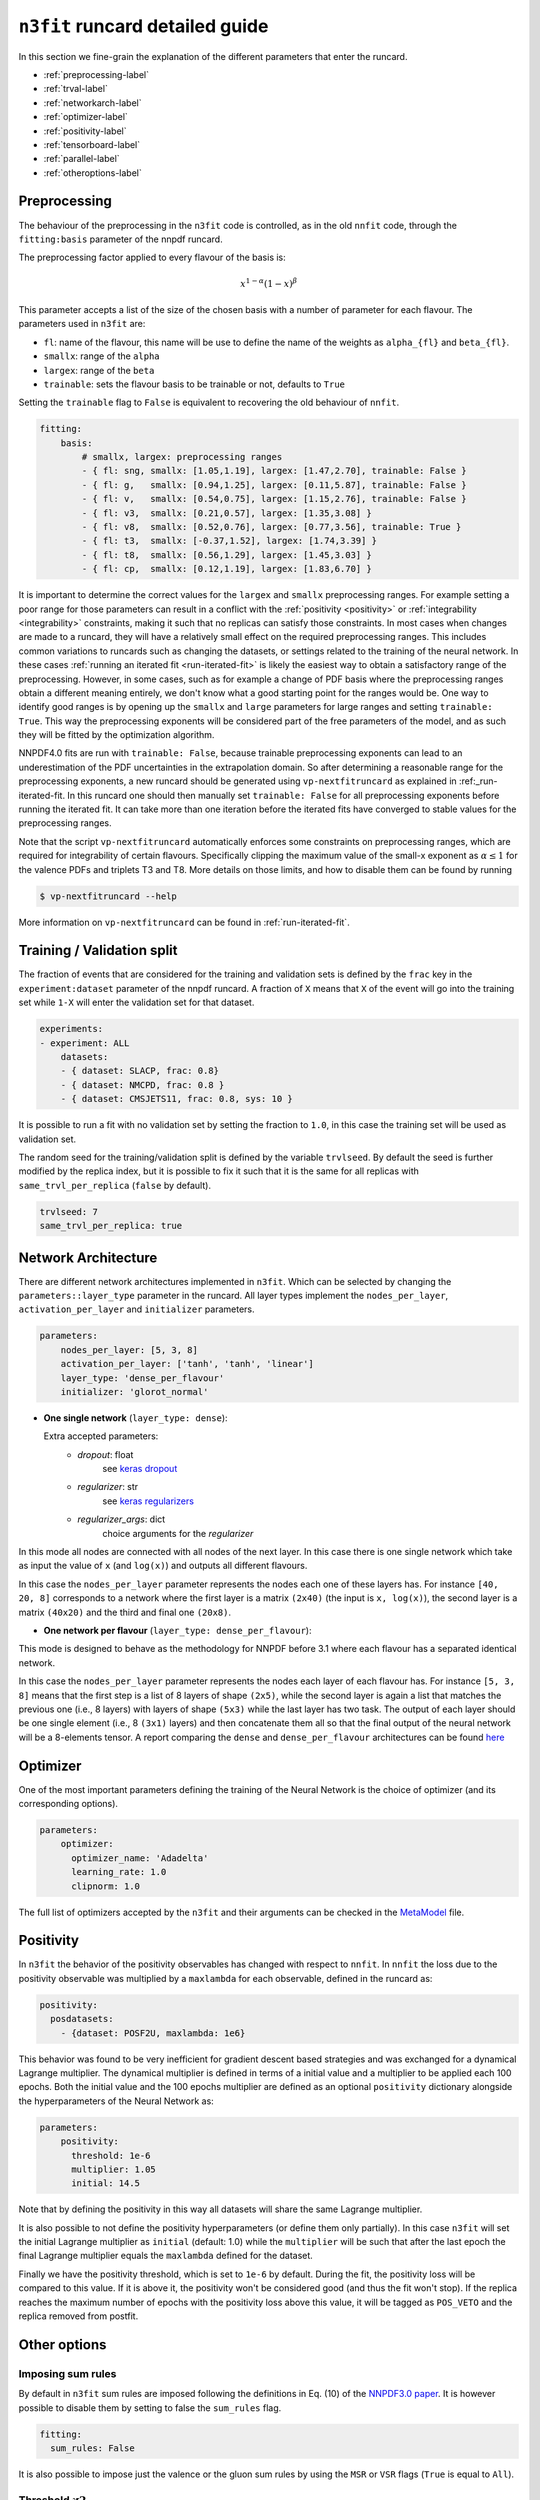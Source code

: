 .. _runcard-detailed:

================================
``n3fit`` runcard detailed guide
================================

In this section we fine-grain the explanation of the different parameters that enter the runcard.

- :ref:`preprocessing-label`
- :ref:`trval-label`
- :ref:`networkarch-label`
- :ref:`optimizer-label`
- :ref:`positivity-label`
- :ref:`tensorboard-label`
- :ref:`parallel-label`
- :ref:`otheroptions-label`


.. _preprocessing-label:

Preprocessing
-------------
The behaviour of the preprocessing in the ``n3fit`` code is controlled, as in the old ``nnfit`` code, through the ``fitting:basis`` parameter of the nnpdf runcard.

The preprocessing factor applied to every flavour of the basis is:

.. math::

    x ^ {1 - \alpha} (1 - x) ^{\beta}


This parameter accepts a list of the size of the chosen basis with a number of parameter for each flavour. The parameters  used in ``n3fit`` are:

- ``fl``: name of the flavour, this name will be use to define the name of the weights as ``alpha_{fl}`` and ``beta_{fl}``.
- ``smallx``: range of the ``alpha``
- ``largex``: range of the ``beta``
- ``trainable``: sets the flavour basis to be trainable or not, defaults to ``True``

Setting the ``trainable`` flag to ``False`` is equivalent to recovering the old behaviour of ``nnfit``.

.. code-block:: yaml

    fitting:
        basis:
            # smallx, largex: preprocessing ranges
            - { fl: sng, smallx: [1.05,1.19], largex: [1.47,2.70], trainable: False }
            - { fl: g,   smallx: [0.94,1.25], largex: [0.11,5.87], trainable: False }
            - { fl: v,   smallx: [0.54,0.75], largex: [1.15,2.76], trainable: False }
            - { fl: v3,  smallx: [0.21,0.57], largex: [1.35,3.08] }
            - { fl: v8,  smallx: [0.52,0.76], largex: [0.77,3.56], trainable: True }
            - { fl: t3,  smallx: [-0.37,1.52], largex: [1.74,3.39] }
            - { fl: t8,  smallx: [0.56,1.29], largex: [1.45,3.03] }
            - { fl: cp,  smallx: [0.12,1.19], largex: [1.83,6.70] }

It  is important to determine the correct values for the ``largex`` and ``smallx`` preprocessing 
ranges. For example setting a poor range for those parameters can result in a conflict with the 
:ref:`positivity <positivity>` or :ref:`integrability <integrability>` constraints, making it such 
that no replicas can satisfy those constraints. In most cases when changes are made to a runcard, 
they will have a relatively small effect on the required preprocessing ranges. This includes common 
variations to runcards such as changing the datasets, or settings related to the training of the 
neural network. In these cases :ref:`running an iterated fit <run-iterated-fit>` is likely the 
easiest way to obtain a satisfactory range of the preprocessing. However, in some cases, such as for
example a change of PDF basis where the preprocessing ranges obtain a different meaning entirely, 
we don't know what a good starting point for the ranges would be. One way to identify good ranges 
is by opening up the ``smallx`` and ``large`` parameters for large ranges and setting 
``trainable: True``. This way the preprocessing exponents will be considered part of the free 
parameters of the model, and as such they will be fitted by the optimization algorithm.

NNPDF4.0 fits are run with ``trainable: False``, because trainable preprocessing exponents can lead 
to an underestimation of the PDF uncertainties in the extrapolation domain. So after determining a
reasonable range for the preprocessing exponents, a new runcard should be generated using 
``vp-nextfitruncard`` as explained in :ref:_run-iterated-fit. In this runcard one should then 
manually set ``trainable: False`` for all preprocessing exponents before running the iterated fit. 
It can take more than one iteration before the iterated fits have converged to stable values for the 
preprocessing ranges.

Note that the script ``vp-nextfitruncard`` automatically enforces some constraints
on preprocessing ranges, which are required for integrability of certain
flavours. Specifically clipping the maximum value of the small-x exponent
as :math:`\alpha \leq 1` for the valence PDFs and triplets T3 and T8.
More details on those limits, and how to disable them can be found
by running

.. code::

    $ vp-nextfitruncard --help

More information on ``vp-nextfitruncard`` can be found in
:ref:`run-iterated-fit`.

.. _trval-label:

Training / Validation split
---------------------------
The fraction of events that are considered for the training and validation sets is defined by the ``frac`` key in the ``experiment:dataset`` parameter of the nnpdf runcard. A fraction of ``X`` means that ``X`` of the event will go into the training set while ``1-X`` will enter the validation set for that dataset.

.. code-block:: yaml

    experiments:
    - experiment: ALL
        datasets:
        - { dataset: SLACP, frac: 0.8}
        - { dataset: NMCPD, frac: 0.8 }      
        - { dataset: CMSJETS11, frac: 0.8, sys: 10 }

It is possible to run a fit with no validation set by setting the fraction to ``1.0``, in this case the training set will be used as validation set.

The random seed for the training/validation split is defined by the variable ``trvlseed``.
By default the seed is further modified by the replica index, but it is possible
to fix it such that it is the same for all replicas with ``same_trvl_per_replica``
(``false`` by default).

.. code-block:: yaml

    trvlseed: 7
    same_trvl_per_replica: true


.. _networkarch-label:

Network Architecture
--------------------
There are different network architectures implemented in ``n3fit``.
Which can be selected by changing the ``parameters::layer_type`` parameter in the runcard.
All layer types implement the ``nodes_per_layer``, ``activation_per_layer`` and ``initializer`` parameters.

.. code-block:: yaml

    parameters:
        nodes_per_layer: [5, 3, 8]
        activation_per_layer: ['tanh', 'tanh', 'linear']
        layer_type: 'dense_per_flavour'
        initializer: 'glorot_normal'

- **One single network** (``layer_type: dense``):

  Extra accepted parameters:
    - `dropout`: float
        see `keras dropout <https://keras.io/layers/core/#dropout>`_
    - `regularizer`: str
        see `keras regularizers <https://keras.io/regularizers/>`_
    - `regularizer_args`: dict
        choice arguments for the `regularizer`

In this mode all nodes are connected with all nodes of the next layer. In this case there is one single network which take as input the value of ``x`` (and ``log(x)``) and outputs all different flavours.

In this case the ``nodes_per_layer`` parameter represents the nodes each one of these layers has. For instance ``[40, 20, 8]`` corresponds to a network where the first layer is a matrix ``(2x40)`` (the input is ``x, log(x)``), the second layer is a matrix ``(40x20)`` and the third and final one ``(20x8)``.

- **One network per flavour** (``layer_type: dense_per_flavour``):

This mode is designed to behave as the methodology for NNPDF before 3.1 where each flavour has a separated identical network. 

In this case the ``nodes_per_layer`` parameter represents the nodes each layer of each flavour has. For instance ``[5, 3, 8]`` means that the first step is a list of 8 layers of shape ``(2x5)``, while the second layer is again a list that matches the previous one (i.e., 8 layers) with layers of shape ``(5x3)`` while the last layer has two task. The output of each layer should be one single element (i.e., 8 ``(3x1)`` layers) and then concatenate them all so that the final output of the neural network will be a 8-elements tensor. A report comparing the ``dense`` and ``dense_per_flavour`` architectures can be found  `here <https://vp.nnpdf.science/q6Rm1Q_rTguJwKsLOZFoig==/>`_


.. _optimizer-label:

Optimizer
---------

One of the most important parameters defining the training of the Neural Network is the choice
of optimizer (and its corresponding options).

.. code-block:: yaml

    parameters:
        optimizer:
          optimizer_name: 'Adadelta'
          learning_rate: 1.0
          clipnorm: 1.0


The full list of optimizers accepted by the ``n3fit`` and their arguments
can be checked in the `MetaModel <https://github.com/NNPDF/nnpdf/blob/master/n3fit/src/n3fit/backends/keras_backend/MetaModel.py>`_ file.



.. _positivity-label:

Positivity
----------

In ``n3fit`` the behavior of the positivity observables has changed with respect to ``nnfit``.
In ``nnfit`` the loss due to the positivity observable was multiplied by a ``maxlambda`` for each observable, defined in the runcard as:

.. code-block:: yaml

    positivity:
      posdatasets:
        - {dataset: POSF2U, maxlambda: 1e6}


This behavior was found to be very inefficient for gradient descent based strategies and was exchanged for a dynamical Lagrange multiplier.
The dynamical multiplier is defined in terms of a initial value and a multiplier to be applied each 100 epochs.
Both the initial value and the 100 epochs multiplier are defined as an optional ``positivity`` dictionary alongside the hyperparameters of
the Neural Network as:

.. code-block:: yaml

    parameters:
        positivity:
          threshold: 1e-6
          multiplier: 1.05
          initial: 14.5
              
Note that by defining the positivity in this way all datasets will share the same Lagrange multiplier.

It is also possible to not define the positivity hyperparameters (or define them only partially).
In this case ``n3fit`` will set the initial Lagrange multiplier as ``initial`` (default: 1.0)
while the ``multiplier`` will be such that after the last epoch the final Lagrange multiplier 
equals the ``maxlambda`` defined for the dataset.

Finally we have the positivity threshold, which is set to ``1e-6`` by default.
During the fit, the positivity loss will be compared to this value. If it is above it,
the positivity won't be considered good (and thus the fit won't stop).
If the replica reaches the maximum number of epochs with the positivity loss above
this value, it will be tagged as ``POS_VETO`` and the replica removed from postfit.
     
              
.. _otheroptions-label:

Other options
-------------

Imposing sum rules
^^^^^^^^^^^^^^^^^^

By default in ``n3fit`` sum rules are imposed following the definitions in Eq. (10) of
the `NNPDF3.0 paper <https://arxiv.org/pdf/1410.8849.pdf#page=29>`_.
It is however possible to disable them by setting to false the ``sum_rules`` flag.

.. code-block:: yaml

    fitting:
      sum_rules: False
      

It is also possible to impose just the valence or the gluon sum rules by using the
``MSR`` or ``VSR`` flags (``True`` is equal to ``All``).
      

Threshold :math:`\chi2`
^^^^^^^^^^^^^^^^^^^^^^^

.. code-block:: yaml

    parameters:
        threshold_chi2: 4.0

- ``threshold_chi2``: sets a maximum validation :math:`\chi2` for the stopping to activate. Avoids (too) early stopping.




.. _tensorboard-label:

Inspecting and profiling the code
---------------------------------

It is possible to inspect the ``n3fit`` code using `TensorBoard <https://www.tensorflow.org/tensorboard/>`_.
In order to enable the TensorBoard callback in ``n3fit`` it is enough with adding the following options in the runcard:


.. code-block:: yaml

    tensorboard:
        weight_freq: 100
        profiling: True


The ``weight_freq`` flag controls each how many epochs the weights of the NN are stored.
Note that smaller values will lead to slower performance and increased memory usage.


After the ``n3fit`` run has finished, details of the run can be found in the replica directory, under the ``tboard`` subfolder.
Logging details can be visualized in the browser with the following command:


.. code-block:: bash

    tensorboard --logdir runcard_name/nnfit/replica_1/tboard

Logging details will include the value of the loss for each experiment over time,
the values of the weights of the NN,
as well as a detailed analysis of the amount of time that TensorFlow spent on each operation.

          
.. _parallel-label:

Running fits in parallel
------------------------

It is possible to run fits in parallel with ``n3fit`` by setting the ``parallel_models``
flag in the runcard to ``true`` when running a range of replicas.
Running in parallel can be quite hard on memory and it is only advantageous when
fitting on a GPU, where one can find a speed up equal to the number of models run
in parallel (each model being a different replica).

Running in parallel leverages the fact that the only difference between two replicas
is the output data the prediction is compared to.
In order to ensure this is indeed the case it is necessary to also
use the `same_trvl_per_replica` flag in the runcard.

In other words, in order to run several replicas in parallel in a machine
(be it a big CPU or, most likely, a GPU)
it is necessary to modify the ``n3fit`` runcard by adding the following two
top-level options:

.. code-block:: yaml

  parallel_models: true
  same_trvl_per_replica: true


And then run ``n3fit`` with a replica range to be parallelized
(in this case from replica 1 to replica 4).

.. code-block:: bash
  
   n3fit runcard.yml 1 -r 4


In machines with more than one GPU you can select the GPU in which the code
should run by setting the environment variable ``CUDA_VISIBLE_DEVICES``
to the right index (usually ``0, 1, 2``) or leaving it explicitly empty
to avoid running on GPU: ``export CUDA_VISIBLE_DEVICES=""``


Note that at present it cannot be used together with the ``hyperopt`` module.

.. _otheroptions-label:

Other options
-------------

Threshold :math:`\chi2`
^^^^^^^^^^^^^^^^^^^^^^^

.. code-block:: yaml

    parameters:
        threshold_chi2: 4.0

- ``threshold_chi2``: sets a maximum validation :math:`\chi2` for the stopping to activate. Avoids (too) early stopping.


Save and load weights of the model
^^^^^^^^^^^^^^^^^^^^^^^^^^^^^^^^^^

.. code-block:: yaml

    save: "weights.h5"
    load: "weights.h5"

- ``save``: saves the weights of the PDF model in the selected file in the replica folder.
- ``load``: loads the weights of the PDF model from the selected file.

Since the weights depend only on the architecture of the Neural Network,
it is possible to save the weights of a Neural Network trained with one set of hyperparameters and experiments
and load it in a different runcard and continue the training from there.

While the load file is read as an absolute path, the file to save to will be found
inside the replica folder.
